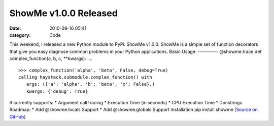 ShowMe v1.0.0 Released
######################

:date: 2010-09-16 05:41
:category: Code


This weekend, I released a new Python module to PyPi: ShowMe
v1.0.0. ShowMe is a simple set of function decorators that give you
easy diagnose common problems in your Python applications. Basic
Usage: ---------- @showme.trace def complex\_function(a, b, c,
\*\*kwargs): ....

::

    >>> complex_function('alpha', 'beta', False, debug=True)
    calling haystack.submodule.complex_function() with
       args: ({'a': 'alpha', 'b': 'beta', 'c': False},)
       kwargs: {'debug': True}

It currently supports: \* Argument call tracing \* Execution Time
(in seconds) \* CPU Execution Time \* Docstrings Roadmap: \* Add
@showme.locals Support \* Add @showme.globals Support Installation
pip install showme
[`Source on GitHub <http://github.com/kennethreitz/showme>`_]
